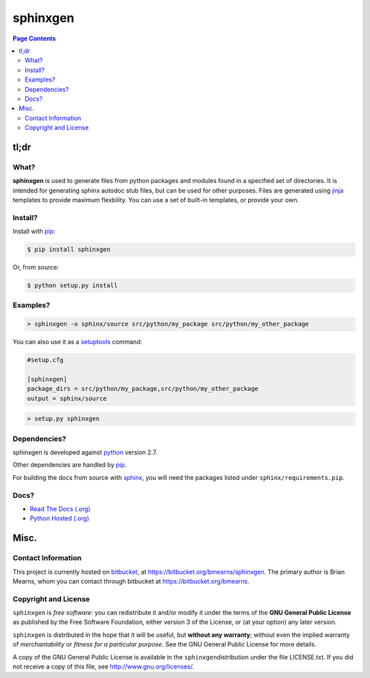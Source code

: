 =================================================================
sphinxgen
=================================================================

.. # POST TITLE
.. # BEGIN BADGES

.. # END BADGES


.. contents:: **Page Contents**
    :local:
    :depth: 2
    :backlinks: top

tl;dr
---------------

What?
~~~~~~~~~~~~~~

**sphinxgen** is used to generate files from python packages and modules found
in a specified set of directories. It is intended for generating sphinx autodoc
stub files, but can be used for other purposes. Files are generated using
`jinja`_ templates to provide maximum flexbility. You can use a set of built-in
templates, or provide your own.


Install?
~~~~~~~~~~~~~

Install with `pip`_:

.. code:: bash

    $ pip install sphinxgen

Or, from source:

.. code:: bash

    $ python setup.py install


Examples?
~~~~~~~~~~~~~~~~~~

.. code:: bash

    > sphinxgen -o sphinx/source src/python/my_package src/python/my_other_package

You can also use it as a `setuptools`_ command:

.. code:: ini

    #setup.cfg

    [sphinxgen]
    package_dirs = src/python/my_package,src/python/my_other_package
    output = sphinx/source
    
.. code:: bash

    > setup.py sphinxgen

Dependencies?
~~~~~~~~~~~~~~~~

sphinxgen is developed against `python`_ version 2.7.

Other dependencies are handled by `pip`_.

For building the docs from source with `sphinx`_, you will need the packages listed
under ``sphinx/requirements.pip``.

Docs?
~~~~~~~~

* `Read The Docs (.org) <http://sphinxgen.readthedocs.org/>`_
* `Python Hosted (.org) <http://pythonhosted.org/sphinxgen/>`_


Misc.
---------------


Contact Information
~~~~~~~~~~~~~~~~~~~~~~~~

This project is currently hosted on `bitbucket <https://bitbucket.org>`_, 
at `https://bitbucket.org/bmearns/sphinxgen <https://bitbucket.org/bmearns/sphinxgen/>`_.
The primary author is Brian Mearns, whom you can contact through bitbucket at
`https://bitbucket.org/bmearns <https://bitbucket.org/bmearns>`_. 


Copyright and License
~~~~~~~~~~~~~~~~~~~~~~~~~~

\ ``sphinxgen``\  is \ *free software*\ : you can redistribute it and/or modify
it under the terms of the \ **GNU General Public License**\  as published by
the Free Software Foundation, either version 3 of the License, or
(at your option) any later version. 



\ ``sphinxgen``\  is distributed in the hope that it will be useful,
but \ **without any warranty**\ ; without even the implied warranty of
\ *merchantability*\  or \ *fitness for a particular purpose*\ .  See the
GNU General Public License for more details. 



A copy of the GNU General Public License is available in the
\ ``sphinxgen``\ distribution under the file LICENSE.txt. If you did not
receive a copy of this file, see
`http://www.gnu.org/licenses/ <http://www.gnu.org/licenses/>`_. 


.. _jinja: http://jinja.pocoo.org/
.. _sphinx_rtd_theme: https://github.com/snide/sphinx_rtd_theme
.. _sphinx: http://sphinx-doc.org/
.. _pip: https://pypi.python.org/pypi/pip
.. _setuptools: https://pythonhosted.org/setuptools/
.. _python: http://python.org/

